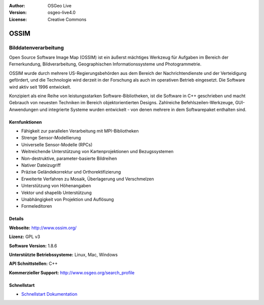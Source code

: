 :Author: OSGeo Live
:Version: osgeo-live4.0
:License: Creative Commons

.. _ossim-overview:

.. image:: images/project_logos/logo-ossim.gif
  :scale: 100 %
  :alt: Projekt Logo
  :align: right
  :target: http://www.ossim.org/

.. image:: images/logos/OSGeo_project.png
  :scale: 100 %
  :alt: OSGeo Project
  :align: right
  :target: http://www.osgeo.org


OSSIM
=====

Bilddatenverarbeitung
~~~~~~~~~~~~~~~~~~~~~

Open Source Software Image Map (OSSIM) ist ein äußerst mächtiges Werkzeug 
für Aufgaben im Bereich der Fernerkundung, Bildverarbeitung, Geographischen 
Informationssysteme und Photogrammetrie. 

OSSIM wurde durch mehrere US-Regierungsbehörden aus dem Bereich der Nachrichtendienste 
und der Verteidigung gefördert, und die Technologie wird derzeit in der Forschung 
als auch im operativen Betrieb eingesetzt. Die Software wird aktiv seit 1996 entwickelt.

Konzipiert als eine Reihe von leistungsstarken Software-Bibliotheken, ist die
Software in C++ geschrieben und macht Gebrauch von neuesten Techniken im Bereich 
objektorientierten Designs. 
Zahlreiche Befehlszeilen-Werkzeuge, GUI-Anwendungen und integrierte Systeme 
wurden entwickelt - von denen mehrere in dem Softwarepaket enthalten sind.


Kernfunktionen
--------------

.. image:: images/screenshots/800x600/ossim-imagelinker.jpg
  :scale: 50 %
  :alt: Bildschirmfoto
  :align: right

* Fähigkeit zur parallelen Verarbeitung mit MPI-Bibliotheken 
* Strenge Sensor-Modellierung  
* Universelle Sensor-Modelle (RPCs) 
* Weitreichende Unterstützung von Kartenprojektionen und Bezugssystemen 
* Non-destruktive, parameter-basierte Bildreihen 
* Nativer Dateizugriff 
* Präzise Geländekorrektur und Orthorektifizierung 
* Erweiterte Verfahren zu Mosaik, Überlagerung und Verschmelzen 
* Unterstützung von Höhenangaben
* Vektor und shapelib Unterstützung 
* Unabhängigkeit von Projektion und Auflösung 
* Formeleditoren

Details
-------

**Webseite:** http://www.ossim.org/

**Lizenz:** GPL v3

**Software Version:** 1.8.6

**Unterstützte Betriebssysteme:** Linux, Mac, Windows

**API Schnittstellen:** C++

**Kommerzieller Support:** http://www.osgeo.org/search_profile


Schnellstart
------------

* `Schnellstart Dokumentation <../quickstart/ossim_quickstart.html>`_


